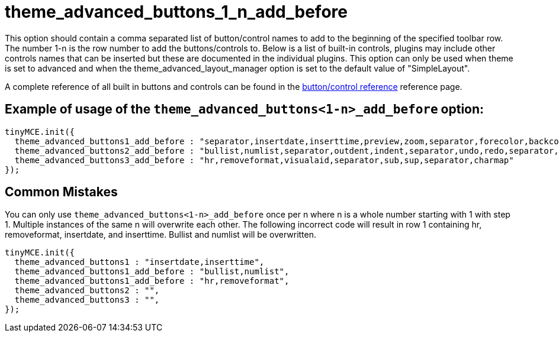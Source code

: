 :rootDir: ./../../
:partialsDir: {rootDir}partials/
= theme_advanced_buttons_1_n_add_before

This option should contain a comma separated list of button/control names to add to the beginning of the specified toolbar row. The number 1-n is the row number to add the buttons/controls to. Below is a list of built-in controls, plugins may include other controls names that can be inserted but these are documented in the individual plugins. This option can only be used when theme is set to advanced and when the theme_advanced_layout_manager option is set to the default value of "SimpleLayout".

A complete reference of all built in buttons and controls can be found in the xref:reference/buttons.adoc[button/control reference] reference page.

[[example-of-usage-of-the-theme_advanced_buttons1-n_add_before-option]]
== Example of usage of the `theme_advanced_buttons<1-n>_add_before` option:
anchor:exampleofusageofthetheme_advanced_buttons1-n_add_beforeoption[historical anchor]

[source,js]
----
tinyMCE.init({
  theme_advanced_buttons1_add_before : "separator,insertdate,inserttime,preview,zoom,separator,forecolor,backcolor"
  theme_advanced_buttons2_add_before : "bullist,numlist,separator,outdent,indent,separator,undo,redo,separator,link,unlink,anchor,image,cleanup,help,code"
  theme_advanced_buttons3_add_before : "hr,removeformat,visualaid,separator,sub,sup,separator,charmap"
});
----

[[common-mistakes]]
== Common Mistakes
anchor:commonmistakes[historical anchor]

You can only use `theme_advanced_buttons<1-n>_add_before` once per n where n is a whole number starting with 1 with step 1. Multiple instances of the same n will overwrite each other. The following incorrect code will result in row 1 containing hr, removeformat, insertdate, and inserttime. Bullist and numlist will be overwritten.

[source,js]
----
tinyMCE.init({
  theme_advanced_buttons1 : "insertdate,inserttime",
  theme_advanced_buttons1_add_before : "bullist,numlist",
  theme_advanced_buttons1_add_before : "hr,removeformat",
  theme_advanced_buttons2 : "",
  theme_advanced_buttons3 : "",
});
----
